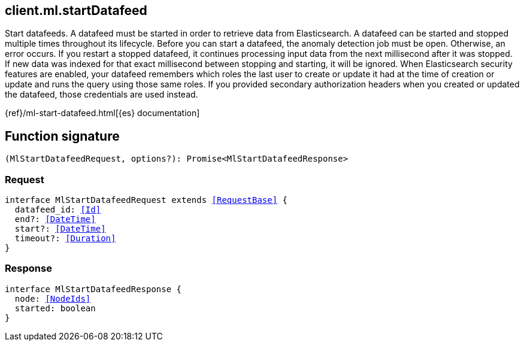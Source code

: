 [[reference-ml-start_datafeed]]

////////
===========================================================================================================================
||                                                                                                                       ||
||                                                                                                                       ||
||                                                                                                                       ||
||        ██████╗ ███████╗ █████╗ ██████╗ ███╗   ███╗███████╗                                                            ||
||        ██╔══██╗██╔════╝██╔══██╗██╔══██╗████╗ ████║██╔════╝                                                            ||
||        ██████╔╝█████╗  ███████║██║  ██║██╔████╔██║█████╗                                                              ||
||        ██╔══██╗██╔══╝  ██╔══██║██║  ██║██║╚██╔╝██║██╔══╝                                                              ||
||        ██║  ██║███████╗██║  ██║██████╔╝██║ ╚═╝ ██║███████╗                                                            ||
||        ╚═╝  ╚═╝╚══════╝╚═╝  ╚═╝╚═════╝ ╚═╝     ╚═╝╚══════╝                                                            ||
||                                                                                                                       ||
||                                                                                                                       ||
||    This file is autogenerated, DO NOT send pull requests that changes this file directly.                             ||
||    You should update the script that does the generation, which can be found in:                                      ||
||    https://github.com/elastic/elastic-client-generator-js                                                             ||
||                                                                                                                       ||
||    You can run the script with the following command:                                                                 ||
||       npm run elasticsearch -- --version <version>                                                                    ||
||                                                                                                                       ||
||                                                                                                                       ||
||                                                                                                                       ||
===========================================================================================================================
////////
++++
<style>
.lang-ts a.xref {
  text-decoration: underline !important;
}
</style>
++++

[[client.ml.startDatafeed]]
== client.ml.startDatafeed

Start datafeeds. A datafeed must be started in order to retrieve data from Elasticsearch. A datafeed can be started and stopped multiple times throughout its lifecycle. Before you can start a datafeed, the anomaly detection job must be open. Otherwise, an error occurs. If you restart a stopped datafeed, it continues processing input data from the next millisecond after it was stopped. If new data was indexed for that exact millisecond between stopping and starting, it will be ignored. When Elasticsearch security features are enabled, your datafeed remembers which roles the last user to create or update it had at the time of creation or update and runs the query using those same roles. If you provided secondary authorization headers when you created or updated the datafeed, those credentials are used instead.

{ref}/ml-start-datafeed.html[{es} documentation]
[discrete]
== Function signature

[source,ts]
----
(MlStartDatafeedRequest, options?): Promise<MlStartDatafeedResponse>
----

[discrete]
=== Request

[source,ts,subs=+macros]
----
interface MlStartDatafeedRequest extends <<RequestBase>> {
  datafeed_id: <<Id>>
  end?: <<DateTime>>
  start?: <<DateTime>>
  timeout?: <<Duration>>
}

----

[discrete]
=== Response

[source,ts,subs=+macros]
----
interface MlStartDatafeedResponse {
  node: <<NodeIds>>
  started: boolean
}

----

